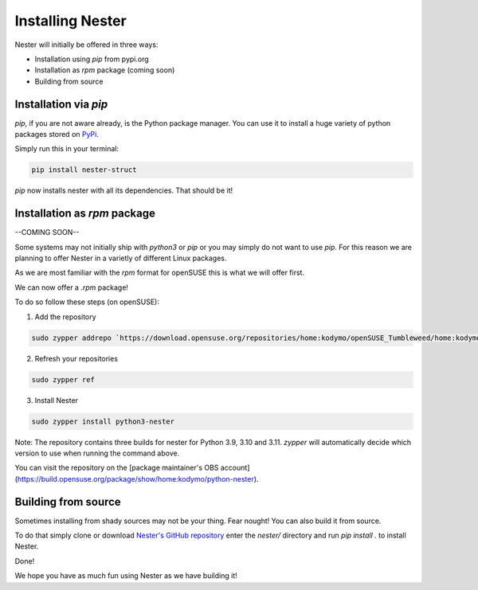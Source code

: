 Installing Nester
=================

Nester will initially be offered in three ways:

- Installation using `pip` from pypi.org
- Installation as `rpm` package (coming soon)
- Building from source

Installation via `pip`
----------------------

`pip`, if you are not aware already, is the Python package manager. You can use it to install a huge variety of python packages stored on `PyPi <https://pypi.org>`_.

Simply run this in your terminal:

.. code-block:: shell

  pip install nester-struct


`pip` now installs nester with all its dependencies. That should be it!

Installation as `rpm` package
-----------------------------

--COMING SOON--

Some systems may not initially ship with `python3` or `pip` or you may simply do not want to use `pip`.
For this reason we are planning to offer Nester in a varietly of different Linux packages.

As we are most familiar with the `rpm` format for openSUSE this is what we will offer first.

We can now offer a `.rpm` package!

To do so follow these steps (on openSUSE):

1. Add the repository

.. code-block:: shell

  sudo zypper addrepo `https://download.opensuse.org/repositories/home:kodymo/openSUSE_Tumbleweed/home:kodymo.repo`_

.. _`https://download.opensuse.org/repositories/home:kodymo/openSUSE_Tumbleweed/home:kodymo.repo`:


2. Refresh your repositories

.. code-block:: shell

  sudo zypper ref


3. Install Nester

.. code-block:: shell

  sudo zypper install python3-nester


Note: The repository contains three builds for nester for Python 3.9, 3.10 and 3.11. `zypper` will automatically decide which version to use when running the command above.

You can visit the repository on the [package maintainer's OBS account](https://build.opensuse.org/package/show/home:kodymo/python-nester).

Building from source
--------------------

Sometimes installing from shady sources may not be your thing. Fear nought!
You can also build it from source.

To do that simply clone or download `Nester's GitHub repository <https://github.com/ByteOtter/nester>`_ enter the `nester/` directory and run `pip install .` to install Nester.

Done!

We hope you have as much fun using Nester as we have building it!